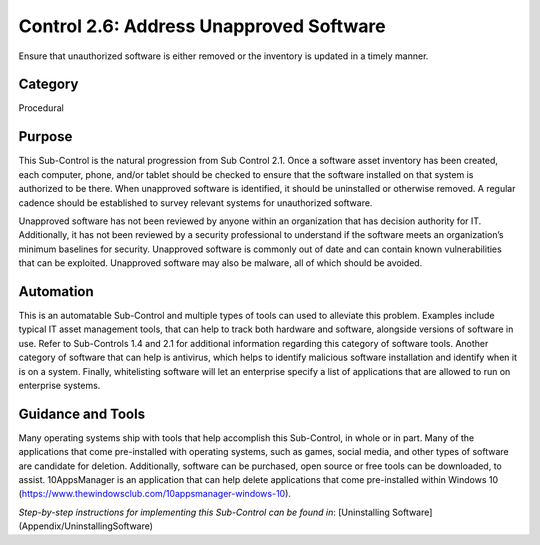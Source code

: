 Control 2.6: Address Unapproved Software
======================================================

Ensure that unauthorized software is either removed or the inventory is updated in a timely manner. 

Category
________
Procedural 

Purpose
_______
This Sub-Control is the natural progression from Sub Control 2.1. Once a software asset inventory has been created, each computer, phone, and/or tablet should be checked to ensure that the software installed on that system is authorized to be there. When unapproved software is identified, it should be uninstalled or otherwise removed. A regular cadence should be established to survey relevant systems for unauthorized software. 

Unapproved software has not been reviewed by anyone within an organization that has decision authority for IT. Additionally, it has not been reviewed by a security professional to understand if the software meets an organization’s minimum baselines for security. Unapproved software is commonly out of date and can contain known vulnerabilities that can be exploited. Unapproved software may also be malware, all of which should be avoided. 

Automation
__________
This is an automatable Sub-Control and multiple types of tools can used to alleviate this problem. Examples include typical IT asset management tools, that can help to track both hardware and software, alongside versions of software in use. Refer to Sub-Controls 1.4 and 2.1 for additional information regarding this category of software tools. Another category of software that can help is antivirus, which helps to identify malicious software installation and identify when it is on a system. Finally, whitelisting software will let an enterprise specify a list of applications that are allowed to run on enterprise systems. 

Guidance and Tools 
__________________
Many operating systems ship with tools that help accomplish this Sub-Control, in whole or in part. Many of the applications that come pre-installed with operating systems, such as games, social media, and other types of software are candidate for deletion. Additionally, software can be purchased, open source or free tools can be downloaded, to assist. 10AppsManager is an application that can help delete applications that come pre-installed within Windows 10 (https://www.thewindowsclub.com/10appsmanager-windows-10).

*Step-by-step instructions for implementing this Sub-Control can be found in*: [Uninstalling Software](Appendix/UninstallingSoftware)
